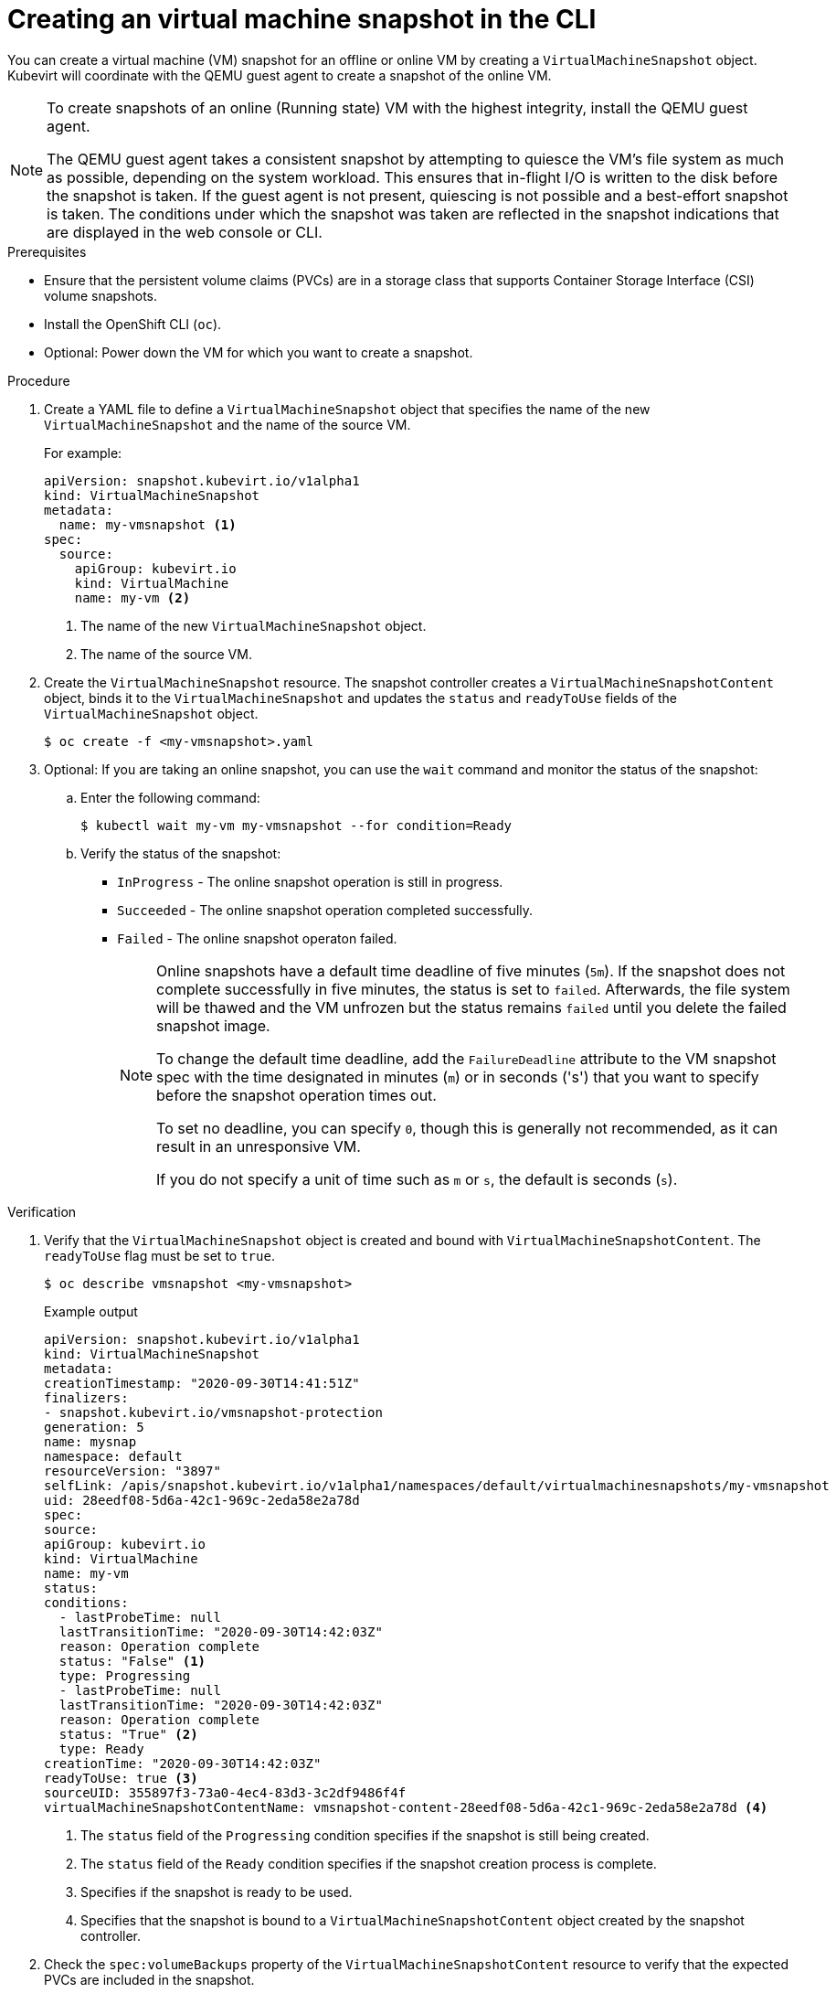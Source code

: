 // Module included in the following assemblies:
//
// * virt/virtual_machines/virtual_disks/virt-managing-vm-snapshots.adoc

:_content-type: PROCEDURE
[id="virt-creating-vm-snapshot-cli_{context}"]
= Creating an virtual machine snapshot in the CLI

You can create a virtual machine (VM) snapshot for an offline or online VM by creating a `VirtualMachineSnapshot` object. Kubevirt will coordinate with the QEMU guest agent to create a snapshot of the online VM.

[NOTE]
====
To create snapshots of an online (Running state) VM with the highest integrity, install the QEMU guest agent.

The QEMU guest agent takes a consistent snapshot by attempting to quiesce the VM’s file system as much as possible, depending on the system workload. This ensures that in-flight I/O is written to the disk before the snapshot is taken. If the guest agent is not present, quiescing is not possible and a best-effort snapshot is taken. The conditions under which the snapshot was taken are reflected in the snapshot indications that are displayed in the web console or CLI.
====

.Prerequisites

* Ensure that the persistent volume claims (PVCs) are in a storage class that supports Container Storage Interface (CSI) volume snapshots.
* Install the OpenShift CLI (`oc`).
* Optional: Power down the VM for which you want to create a snapshot.

.Procedure

. Create a YAML file to define a `VirtualMachineSnapshot` object that specifies the name of the new `VirtualMachineSnapshot` and the name of the source VM.
+
For example:
+
[source,yaml]
----
apiVersion: snapshot.kubevirt.io/v1alpha1
kind: VirtualMachineSnapshot
metadata:
  name: my-vmsnapshot <1>
spec:
  source:
    apiGroup: kubevirt.io
    kind: VirtualMachine
    name: my-vm <2>
----
<1> The name of the new `VirtualMachineSnapshot` object.
<2> The name of the source VM.

. Create the `VirtualMachineSnapshot` resource. The snapshot controller creates a `VirtualMachineSnapshotContent` object, binds it to the `VirtualMachineSnapshot` and updates the `status` and `readyToUse` fields
of the `VirtualMachineSnapshot` object.
+
[source,terminal]
----
$ oc create -f <my-vmsnapshot>.yaml
----

. Optional: If you are taking an online snapshot, you can use the `wait` command and monitor the status of the snapshot:
.. Enter the following command:
+
[source,terminal]
----
$ kubectl wait my-vm my-vmsnapshot --for condition=Ready
----
.. Verify the status of the snapshot:
* `InProgress` - The online snapshot operation is still in progress.
* `Succeeded` - The online snapshot operation completed successfully.
* `Failed` - The online snapshot operaton failed.
+
[NOTE]
====
Online snapshots have a default time deadline of five minutes (`5m`). If the snapshot does not complete successfully in five minutes, the status is set to `failed`. Afterwards, the file system will be thawed and the VM unfrozen but the status remains `failed` until you delete the failed snapshot image.

To change the default time deadline, add the `FailureDeadline` attribute to the VM snapshot spec with the time designated in minutes (`m`) or in seconds ('s') that you want to specify before the snapshot operation times out.

To set no deadline, you can specify `0`, though this is generally not recommended, as it can result in an unresponsive VM.

If you do not specify a unit of time such as `m` or `s`, the default is seconds (`s`).
====

.Verification

. Verify that the `VirtualMachineSnapshot` object is created and bound with `VirtualMachineSnapshotContent`. The `readyToUse` flag must be set to `true`.
+
[source,terminal]
----
$ oc describe vmsnapshot <my-vmsnapshot>
----
+
.Example output

[source,yaml]
----
apiVersion: snapshot.kubevirt.io/v1alpha1
kind: VirtualMachineSnapshot
metadata:
creationTimestamp: "2020-09-30T14:41:51Z"
finalizers:
- snapshot.kubevirt.io/vmsnapshot-protection
generation: 5
name: mysnap
namespace: default
resourceVersion: "3897"
selfLink: /apis/snapshot.kubevirt.io/v1alpha1/namespaces/default/virtualmachinesnapshots/my-vmsnapshot
uid: 28eedf08-5d6a-42c1-969c-2eda58e2a78d
spec:
source:
apiGroup: kubevirt.io
kind: VirtualMachine
name: my-vm
status:
conditions:
  - lastProbeTime: null
  lastTransitionTime: "2020-09-30T14:42:03Z"
  reason: Operation complete
  status: "False" <1>
  type: Progressing
  - lastProbeTime: null
  lastTransitionTime: "2020-09-30T14:42:03Z"
  reason: Operation complete
  status: "True" <2>
  type: Ready
creationTime: "2020-09-30T14:42:03Z"
readyToUse: true <3>
sourceUID: 355897f3-73a0-4ec4-83d3-3c2df9486f4f
virtualMachineSnapshotContentName: vmsnapshot-content-28eedf08-5d6a-42c1-969c-2eda58e2a78d <4>
----
<1> The `status` field of the `Progressing` condition specifies if the snapshot is still being created.
<2> The `status` field of the `Ready` condition specifies if the snapshot creation process is complete.
<3> Specifies if the snapshot is ready to be used.
<4> Specifies that the snapshot is bound to a `VirtualMachineSnapshotContent` object created by the snapshot controller.

. Check the `spec:volumeBackups` property of the `VirtualMachineSnapshotContent` resource to verify that the expected PVCs are included in the snapshot.
